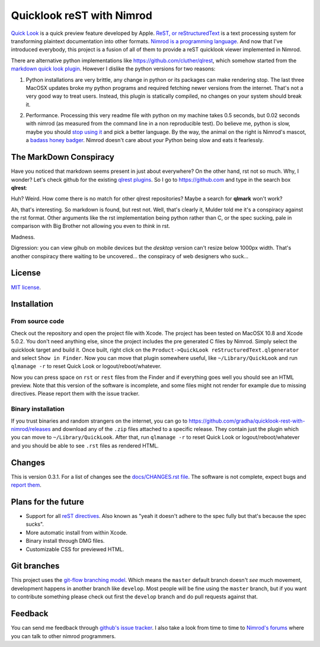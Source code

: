 ==========================
Quicklook reST with Nimrod
==========================

`Quick Look <https://en.wikipedia.org/wiki/QuickLook>`_ is a quick preview
feature developed by Apple. `ReST, or reStructuredText
<http://docutils.sourceforge.net>`_ is a text processing system for
transforming plaintext documentation into other formats. `Nimrod is a
programming language <http://nimrod-code.org>`_. And now that I've introduced
everybody, this project is a fusion of all of them to provide a reST quicklook
viewer implemented in Nimrod.

There are alternative python implementations like
`https://github.com/cluther/qlrest <https://github.com/cluther/qlrest>`_, which
somehow started from the `markdown quick look plugin
<https://github.com/toland/qlmarkdown>`_. However I dislike the python
versions for two reasons:

1. Python installations are very brittle, any change in python or its packages
   can make rendering stop. The last three MacOSX updates broke my python
   programs and required fetching newer versions from the internet. That's not
   a very good way to treat users. Instead, this plugin is statically compiled,
   no changes on your system should break it.
2. .. image:: docs/python_stahp_300.jpg
      :align: right

   Performance. Processing this very readme file with python on my machine
   takes 0.5 seconds, but 0.02 seconds with nimrod (as measured from the
   command line in a non reproducible test). Do believe me, python is slow,
   maybe you should `stop using it <http://knowyourmeme.com/memes/stahp>`_ and
   pick a better language.  By the way, the animal on the right is Nimrod's
   mascot, a `badass honey badger
   <http://www.youtube.com/watch?v=4r7wHMg5Yjg>`_. Nimrod doesn't care about
   your Python being slow and eats it fearlessly.


The MarkDown Conspiracy
=======================

Have you noticed that markdown seems present in just about everywhere? On the
other hand, rst not so much. Why, I wonder? Let's check github for the existing
`qlrest plugins <https://github.com/cluther/qlrest>`_. So I go to
`https://github.com <https://github.com>`_ and type in the search box
**qlrest**:

.. image:: docs/qlrest_matches.png
   :align: center

Huh? Weird. How come there is no match for other qlrest repositories? Maybe a
search for **qlmark** won't work?

.. image:: docs/qlmark_matches.png
   :align: center

Ah, that's interesting. So markdown is found, but rest not. Well, that's
clearly it, Mulder told me it's a conspiracy against the rst format. Other
arguments like the rst implementation being python rather than C, or the spec
sucking, pale in comparison with Big Brother not allowing you even to *think*
in rst.

Madness.

Digression: you can view gihub on mobile devices but the *desktop* version
can't resize below 1000px width. That's another conspiracy there waiting to be
uncovered… the conspiracy of web designers who suck…


License
=======

`MIT license <LICENSE.rst>`_.


Installation
============

From source code
----------------

Check out the repository and open the project file with Xcode. The project has
been tested on MacOSX 10.8 and Xcode 5.0.2. You don't need anything else, since
the project includes the pre generated C files by Nimrod. Simply select the
quicklook target and build it. Once built, right click on the
``Product->QuickLook reStructuredText.qlgenerator`` and select ``Show in
Finder``. Now you can move that plugin somewhere useful, like
``~/Library/QuickLook`` and run ``qlmanage -r`` to reset Quick Look or
logout/reboot/whatever.

Now you can press space on ``rst`` or ``rest`` files from the Finder and if
everything goes well you should see an HTML preview. Note that this version of
the software is incomplete, and some files might not render for example due to
missing directives. Please report them with the issue tracker.

Binary installation
-------------------

If you trust binaries and random strangers on the internet, you can go to
`https://github.com/gradha/quicklook-rest-with-nimrod/releases
<https://github.com/gradha/quicklook-rest-with-nimrod/releases>`_ and download
any of the ``.zip`` files attached to a specific release. They contain just the
plugin which you can move to ``~/Library/QuickLook``. After that, run
``qlmanage -r`` to reset Quick Look or logout/reboot/whatever and you should be
able to see ``.rst`` files as rendered HTML.

Changes
=======

This is version 0.3.1. For a list of changes see the `docs/CHANGES.rst file
<docs/CHANGES.rst>`_. The software is not complete, expect bugs and `report
them <https://github.com/gradha/quicklook-rest-with-nimrod/issues>`_.


Plans for the future
====================

* Support for all `reST directives
  <http://docutils.sourceforge.net/docs/ref/rst/directives.html>`_. Also known
  as "yeah it doesn't adhere to the spec fully but that's because the spec
  sucks".
* More automatic install from within Xcode.
* Binary install through DMG files.
* Customizable CSS for previewed HTML.


Git branches
============

This project uses the `git-flow branching model
<https://github.com/nvie/gitflow>`_. Which means the ``master`` default branch
doesn't *see* much movement, development happens in another branch like
``develop``. Most people will be fine using the ``master`` branch, but if you
want to contribute something please check out first the ``develop`` branch and
do pull requests against that.


Feedback
========

You can send me feedback through `github's issue tracker
<https://github.com/gradha/quicklook-rest-with-nimrod/issues>`_. I also take a
look from time to time to `Nimrod's forums <http://forum.nimrod-code.org>`_
where you can talk to other nimrod programmers.
